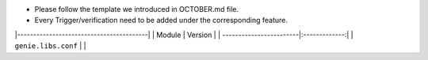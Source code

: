 * Please follow the template we introduced in OCTOBER.md file.
* Every Trigger/verification need to be added under the corresponding feature.

|-----------------------------------------|
| Module                  | Version       |
| ------------------------|:-------------:|
| ``genie.libs.conf``     |               |


